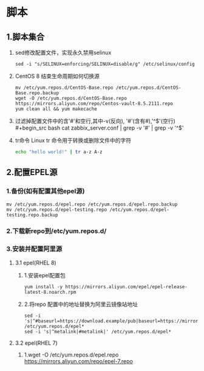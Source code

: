 #+startup: overview
* 脚本
** 1.脚本集合
1. sed修改配置文件，实现永久禁用selinux
   #+begin_src 
     sed -i "s/SELINUX=enforcing/SELINUX=disable/g" /etc/selinux/config
   #+end_src

2. CentOS 8 结束生命周期如何切换源
   #+begin_src 
    mv /etc/yum.repos.d/CentOS-Base.repo /etc/yum.repos.d/CentOS-Base.repo.backup
    wget -O /etc/yum.repos.d/CentOS-Base.repo https://mirrors.aliyun.com/repo/Centos-vault-8.5.2111.repo
    yum clean all && yum makecache
   #+end_src

3. 过滤掉配置文件中的含'#'和空行,其中-v(反向),
   '#'(含有#),'^$'(空行)
    #+begin_src bash
    cat zabbix_server.conf | grep -v '#' | grep -v '^$'
    #+end_src

4. tr命令
   Linux tr 命令用于转换或删除文件中的字符
   #+begin_src bash
     echo "hello world!" | tr a-z A-z
   #+end_src

** 2.配置EPEL源
*** 1.备份(如有配置其他epel源)
   #+begin_src 
    mv /etc/yum.repos.d/epel.repo /etc/yum.repos.d/epel.repo.backup
    mv /etc/yum.repos.d/epel-testing.repo /etc/yum.repos.d/epel-testing.repo.backup
   #+end_src
*** 2.下载新repo到/etc/yum.repos.d/
*** 3.安装并配置阿里源
**** 3.1 epel(RHEL 8)
***** 1.安装epel配置包
    #+begin_src 
    yum install -y https://mirrors.aliyun.com/epel/epel-release-latest-8.noarch.rpm
    #+end_src
***** 2.将repo 配置中的地址替换为阿里云镜像站地址
    #+begin_src 
    sed -i 's|^#baseurl=https://download.example/pub|baseurl=https://mirrors.aliyun.com|' /etc/yum.repos.d/epel*
    sed -i 's|^metalink|#metalink|' /etc/yum.repos.d/epel*
    #+end_src
**** 3.2 epel(RHEL 7)
***** 1.wget -O /etc/yum.repos.d/epel.repo https://mirrors.aliyun.com/repo/epel-7.repo


